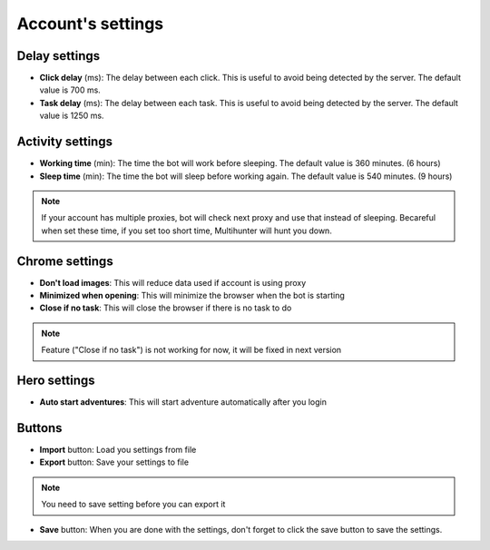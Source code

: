 Account's settings
=======

.. image:: img/accountsetting/01_interface.png


Delay settings
--------------

* **Click delay** (ms): The delay between each click. This is useful to avoid being detected by the server. The default value is 700 ms.
* **Task delay** (ms): The delay between each task. This is useful to avoid being detected by the server. The default value is 1250 ms.

Activity settings
--------------

* **Working time** (min): The time the bot will work before sleeping. The default value is 360 minutes. (6 hours)
* **Sleep time** (min): The time the bot will sleep before working again. The default value is 540 minutes. (9 hours)

.. note::
    If your account has multiple proxies, bot will check next proxy and use that instead of sleeping.
    Becareful when set these time, if you set too short time, Multihunter will hunt you down.

Chrome settings
--------------

* **Don't load images**: This will reduce data used if account is using proxy
* **Minimized when opening**: This will minimize the browser when the bot is starting
* **Close if no task**: This will close the browser if there is no task to do

.. note::
    Feature ("Close if no task") is not working for now, it will be fixed in next version

Hero settings
--------------

* **Auto start adventures**: This will start adventure automatically after you login


Buttons
--------------

* **Import** button: Load you settings from file
* **Export** button: Save your settings to file 
.. note::
    You need to save setting before you can export it
    
* **Save** button: When you are done with the settings, don't forget to click the save button to save the settings.